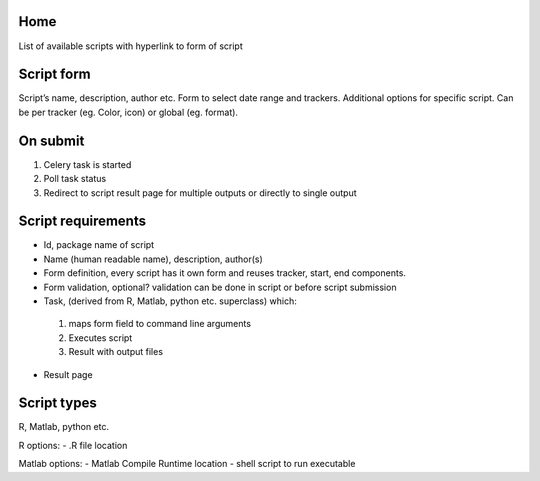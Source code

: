 Home
----
List of available scripts with hyperlink to form of script

Script form
-----------

Script’s name, description, author etc.
Form to select date range and trackers.
Additional options for specific script. Can be per tracker (eg. Color, icon) or global (eg. format).

On submit
---------

1. Celery task is started
2. Poll task status
3. Redirect to script result page for multiple outputs or directly to single output

Script requirements
-------------------
-  Id, package name of script
-  Name (human readable name), description, author(s)
-  Form definition, every script has it own form and reuses tracker, start, end components.
-  Form validation, optional? validation can be done in script or before script submission
-  Task, (derived from R, Matlab, python etc. superclass) which:
  1.  maps form field to command line arguments
  2. Executes script
  3. Result with output files
-  Result page

Script types
------------

R, Matlab, python etc.

R options:
- .R file location

Matlab options:
- Matlab Compile Runtime location
- shell script to run executable


